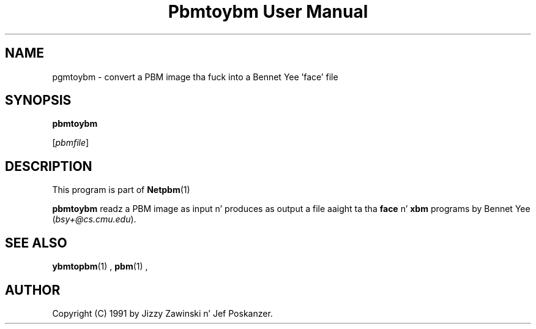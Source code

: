 \
.\" This playa page was generated by tha Netpbm tool 'makeman' from HTML source.
.\" Do not hand-hack dat shiznit son!  If you have bug fixes or improvements, please find
.\" tha correspondin HTML page on tha Netpbm joint, generate a patch
.\" against that, n' bust it ta tha Netpbm maintainer.
.TH "Pbmtoybm User Manual" 0 "06 March 1990" "netpbm documentation"

.UN lbAB
.SH NAME

pgmtoybm - convert a PBM image tha fuck into a Bennet Yee 'face' file

.UN lbAC
.SH SYNOPSIS

\fBpbmtoybm\fP

[\fIpbmfile\fP]

.UN lbAD
.SH DESCRIPTION
.PP
This program is part of
.BR Netpbm (1)
.
.PP
\fBpbmtoybm\fP readz a PBM image as input n' produces as output a
file aaight ta tha \fBface\fP n' \fBxbm\fP programs by Bennet
Yee (\fIbsy+@cs.cmu.edu\fP).

.UN lbAE
.SH SEE ALSO
.BR ybmtopbm (1)
,
.BR pbm (1)
,

.UN lbAF
.SH AUTHOR

Copyright (C) 1991 by Jizzy Zawinski n' Jef Poskanzer.
